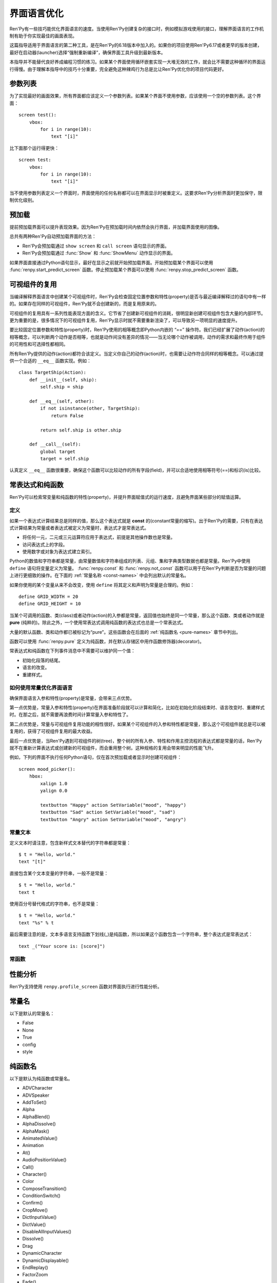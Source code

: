 .. _screen-language-optimization:

============================
界面语言优化
============================

Ren'Py有一些技巧能优化界面语言的速度。当使用Ren'Py创建复杂的接口时，例如模拟游戏使用的接口，理解界面语言的工作机制有助于你实现最佳的画面表现。

这篇指导适用于界面语言的第二种工具，是在Ren'Py的6.18版本中加入的。如果你的项目使用Ren'Py6.17或者更早的版本创建，最好在启动器(launcher)选择“强制重新编译”，确保界面工具升级到最新版本。

本指导并不能替代良好养成编程习惯的练习。如果某个界面使用循环嵌套实现一大堆无效的工作，就会比不需要这种循环的界面运行得慢。由于理解本指导中的技巧十分重要，完全避免这种辣鸡行为总是比让Ren'Py优化你的项目代码更好。

.. _parameter-list:

参数列表
==============

为了实现最好的画面效果，所有界面都应该定义一个参数列表。如果某个界面不使用参数，应该使用一个空的参数列表。这个界面：

::

    screen test():
        vbox:
            for i in range(10):
                text "[i]"

比下面那个运行得更快：

::

    screen test:
        vbox:
            for i in range(10):
                text "[i]"

当不使用参数列表定义一个界面时，界面使用的任何名称都可以在界面显示时被重定义。这要求Ren'Py分析界面时更加保守，限制优化级别。

.. _prediction:

预加载
==========

提前预加载界面可以提升表现效果。因为Ren'Py在预加载时间内依然会执行界面，并加载界面使用的图像。

总共有两种Ren'Py自动预加载界面的方法：

* Ren'Py会预加载通过 ``show screen`` 和 ``call screen`` 语句显示的界面。
* Ren'Py会预加载通过 :func:`Show` 和 :func:`ShowMenu` 动作显示的界面。

如果界面直接通过Python语句显示，最好在显示之前就开始预加载界面。开始预加载某个界面可以使用
:func:`renpy.start_predict_screen` 函数。停止预加载某个界面可以使用 :func:`renpy.stop_predict_screen`  函数。

.. _displayable-reuse:

可视组件的复用
=================

当编译解释界面语言中创建某个可视组件时，Ren'Py会检查固定位置参数和特性(property)是否与最近编译解释过的语句中有一样的。如果存在同样的可视组件，Ren'Py就不会创建新的，而是复用原来的。

可视组件的复用具有一系列性能表现方面的含义。它节省了创建新可视组件的消耗，很明显新创建可视组件包含大量的内部环节。更为重要的是，很多情况下的可视组件复用，Ren'Py显示时就不需要重新渲染了，可以导致另一项明显的速度提升。

要比较固定位置参数和特性(property)时，Ren'Py使用的相等概念即Python内嵌的 “==” 操作符。我们已经扩展了动作(action)的相等概念，可以判断两个动作是否相等，也就是动作间没有差异的情况——当无论哪个动作被调用，动作的需求和最终作用于组件的可用性和可选择性都相同。

所有Ren'Py提供的动作(action)都符合该定义。当定义你自己的动作(action)时，也需要让动作符合同样的相等概念。可以通过提供一个合适的 ``__eq__`` 函数实现。例如：

::

    class TargetShip(Action):
        def __init__(self, ship):
            self.ship = ship

        def __eq__(self, other):
            if not isinstance(other, TargetShip):
                return False

            return self.ship is other.ship

        def __call__(self):
            global target
            target = self.ship

认真定义 ``__eq__`` 函数很重要，确保这个函数可以比较动作的所有字段(field)，并可以合适地使用相等符号(==)和标识(is)比较。

.. _const-expressions-and-pure-functions:

常表达式和纯函数
====================================

Ren'Py可以检索常变量和纯函数的特性(property)，并提升界面赋值式的运行速度，且避免界面某些部分的赋值运算。

.. _definitions:

定义
-----------

如果一个表达式计算结果总是同样的值，那么这个表达式就是 **const** 的(constant常量的缩写)。出于Ren'Py的需要，只有在表达式计算结果为常量或者表达式被定义为常量时，表达式才是常表达式。

* 将任何一元，二元或三元运算符应用于表达式，前提是其他操作数也是常量。
* 访问表达式上的字段。
* 使用数字或对象为表达式建立索引。

Python的数值和字符串都是常量，由常量数值和字符串组成的列表、元组、集和字典类型数据也都是常量。Ren'Py中使用 ``define`` 语句将变量定义为常量。
:func:`renpy.const` 和 :func:`renpy.not_const` 函数可以用于在Ren'Py判断是否为常量的问题上进行更细致的操作。在下面的 :ref:`常量名称 <const-names>`
中会列出默认的常量名。

如果你使用的某个变量从来不会改变，使用 ``define`` 将其定义和声明为常量是合理的。例如：

::

    define GRID_WIDTH = 20
    define GRID_HEIGHT = 10

当某个可调用的函数、类(class)或者动作(action)的入参都是常量，返回值也始终是同一个常量，那么这个函数、类或者动作就是 **pure** (纯粹的)。除此之外，一个使用常表达式调用纯函数的表达式也总是一个常表达式。

大量的默认函数、类和动作都已被标记为“pure”。这些函数会在后面的 :ref:`纯函数名 <pure-names>`
章节中列出。

函数可以使用 :func:`renpy.pure` 定义为纯函数，并在默认存储区中用作函数修饰器(decorator)。

常表达式和纯函数在下列事件消息中不需要可以维护同一个值：

* 初始化段落的结尾。
* 语言的改变。
* 重建样式。

.. _how-const-optimizes-screen-language:

如何使用常量优化界面语言
-----------------------------------

确保界面语言入参和特性(property)是常量，会带来三点优势。

第一点优势是，常量入参和特性(property)在界面准备阶段就可以计算和简化，比如在初始化阶段结束时、语言改变时、重建样式时。在那之后，就不需要再浪费时间计算常量入参和特性了。

第二点优势是，常量与可视组件复用功能的相性很好。如果某个可视组件的入参和特性都是常量，那么这个可视组件就总是可以被复用的，获得了可视组件复用的最大收益。

最后一点优势是，当Ren'Py遇到可视组件的树(tree)，整个树的所有入参、特性和作用主控流程的表达式都是常量的话，Ren'Py就不在重新计算表达式或创建新的可视组件，而会重用整个树。这种规格的复用会带来明显的性能飞升。

例如，下列的界面不执行任何Python语句，仅在首次预加载或者显示时创建可视组件：

::

    screen mood_picker():
        hbox:
            xalign 1.0
            yalign 0.0

            textbutton "Happy" action SetVariable("mood", "happy")
            textbutton "Sad" action SetVariable("mood", "sad")
            textbutton "Angry" action SetVariable("mood", "angry")

.. _const-text:

常量文本
----------

定义文本时请注意，包含新样式文本替代的字符串都是常量：

::

    $ t = "Hello, world."
    text "[t]"

直接包含某个文本变量的字符串，一般不是常量：

::

    $ t = "Hello, world."
    text t

使用百分号替代格式的字符串，也不是常量：

::

    $ t = "Hello, world."
    text "%s" % t

最后需要注意的是，文本多语言支持函数下划线(_)是纯函数，所以如果这个函数包含一个字符串，整个表达式是常表达式：

::

    text _("Your score is: [score]")

.. _const-functions:

常函数
----------------

.. function:: renpy.const(name)

  将某个存储区的变量声明为常量。

  如果没有什么可以改变一个变量的值，或者无法建立索引抵达变量，或者不能存取变量的各种属性(attribute)，那这个变量就是常量。变量必须在定义、初始化和多语言支持Python语句块(block)之外保持一个常值。

  `name`
    一个字符串，表示声明为常量的变量名。

.. function:: renpy.not_const(name)

  将某个存储区的变量声明不是常量。

  这个函数会取消 :func:`renpy.const()` 和 :func:`renpy.pure()` 的效果。

  `name`
    声明不为常量的变量名。

.. function:: renpy.pure(fn)

  声明某个函数为纯函数。纯函数必须在定义、初始化和多语言支持Python语句块(block)之外总是使用同样的入参并返回同样的值。

  `fn`
    声明为纯函数的函数名。可以是包含函数名的字符串，或者函数本身。

  返回 *fn* ，允许函数用作修饰器(decorator)。

.. _profiling:

性能分析
=========

Ren'Py支持使用 ``renpy.profile_screen`` 函数对界面执行进行性能分析。

.. function:: renpy.profile_screen(name, predict=False, show=False, update=False, request=False, time=False, debug=False, const=False)

  请求对名为 *name* 的界面进行界面分析， *name* 必须是个字符串。

  除了 *name* ，所有入参都必须以关键词入参形式提供。该函数使用三组入参。

  `predict`
    若为真(True)，在界面预加载时进行性能分析。

  `show`
    若为真(True)，在界面第一次显示时进行性能分析。

  `update`
    若为真(True)，在界面更新时进行性能分析。

  `request`
    若为真(True)，在按下F8时进行性能分析。

  第二组入参控制性能分析的输出结果。

  `time`
    若为真(True)，Ren'Py会记录界面运算消耗的时间。

  `debug`
    若为真(True)，Ren'Py会记录界面运算的相关信息，包括：

    - 哪些可视组件被Ren'Py处理为常量。
    - 哪些入参需要被运算。
    - 哪些可视组件被复用。

    产生和记录这些调试信息会消耗可观的时间。所以当 *debug* 为真(True)时，输出的 *time* 时间应该就不是完全可信的。

  最后一组入参控制每次Ren'Py运行时的输出结果。

  `const`
    显示在界面中标记为常量和非常量的变量。

  所有性能分析输出都会记录在游戏目录的profile_screen.txt文件中。


.. _const-names:

常量名
===========

以下是默认的常量名：

- False
- None
- True
- config
- style


.. _pure-names:

纯函数名
==========

以下是默认为纯函数或常量名。

- ADVCharacter
- ADVSpeaker
- AddToSet()
- Alpha
- AlphaBlend()
- AlphaDissolve()
- AlphaMask()
- AnimatedValue()
- Animation
- At()
- AudioPositionValue()
- Call()
- Character()
- Color
- ComposeTransition()
- ConditionSwitch()
- Confirm()
- CropMove()
- DictInputValue()
- DictValue()
- DisableAllInputValues()
- Dissolve()
- Drag
- DynamicCharacter
- DynamicDisplayable()
- EndReplay()
- FactorZoom
- Fade()
- FieldInputValue()
- FieldValue()
- FileDelete()
- FilePage()
- FilePageNameInputValue()
- FileTakeScreenshot()
- Fixed()
- Flatten()
- FontGroup()
- Frame()
- Grid()
- HBox()
- Help()
- Hide()
- HideInterface()
- If()
- Image()
- ImageDissolve()
- ImageReference
- InputValue
- InvertSelected()
- Jump()
- Language()
- LiveComposite()
- LiveCrop()
- LiveTile()
- MainMenu()
- MixerValue()
- Motion
- MouseMove()
- Move
- MoveFactory
- MoveIn
- MoveOut
- MoveTransition()
- Movie()
- MultipleTransition()
- NVLCharacter
- Notify()
- Null()
- NullAction()
- OldMoveTransition
- OpenURL()
- Pan
- ParameterizedText()
- Particles
- Pause()
- PauseAudio()
- Pixellate()
- Play
- PlayCharacterVoice()
- Position
- Preference()
- PushMove()
- Queue()
- QueueEvent()
- QuickLoad()
- QuickSave()
- Quit()
- RemoveFromSet()
- Replay()
- RestartStatement()
- Return()
- Revolve
- RevolveInOut
- RollForward()
- Rollback()
- RotoZoom
- ScreenVariableValue()
- Screenshot()
- SelectedIf()
- SensitiveIf()
- SetCharacterVolume()
- SetDict()
- SetField()
- SetMixer()
- SetMute()
- SetScreenVariable()
- SetVariable()
- SetVoiceMute()
- Show()
- ShowMenu()
- ShowTransient()
- ShowingSwitch()
- SizeZoom
- Skip()
- SnowBlossom()
- Solid()
- Speaker
- Start()
- StaticValue()
- Stop
- StylePreference()
- SubTransition
- Text()
- ToggleDict()
- ToggleField()
- ToggleMute()
- ToggleScreen()
- ToggleScreenVariable()
- ToggleSetMembership()
- ToggleVariable()
- ToggleVoiceMute()
- Transform
- Update
- VBox()
- VariableInputValue()
- VariableValue()
- Viewport
- VoiceReplay()
- Window
- Zoom
- ZoomInOut
- _()
- _DisplayReset
- _InputValueAction
- _m1_00gallery__GalleryAction
- _m1_00gallery__GalleryToggleSlideshow
- _m1_00musicroom__MusicRoomPlay
- _m1_00musicroom__MusicRoomRandomPlay
- _m1_00musicroom__MusicRoomStop
- _m1_00musicroom__MusicRoomTogglePlay
- _m1_00preferences__DisplayAction
- _movebottom
- _moveleft
- _moveright
- _movetop
- _narrator
- _notify_transform
- _p()
- abs
- all
- any
- apply
- bin
- blinds
- bool
- bytes
- callable
- centered
- chr
- cmp
- color
- dict
- dissolve
- divmod
- fade
- filter
- float
- frozenset
- getattr
- globals
- gui.SetPreference()
- gui.TogglePreference()
- gui.preference()
- hasattr
- hash
- hex
- hpunch
- int
- irisin
- irisout
- isinstance
- len
- list
- long
- map
- max
- min
- name_only
- narrator
- oct
- ord
- pixellate
- pow
- pushdown
- pushleft
- pushright
- pushup
- range
- reduce
- renpy.Keymap
- renpy.ParameterizedText()
- renpy.check_text_tags()
- renpy.curried_call_in_new_context
- renpy.curried_invoke_in_new_context
- renpy.curry
- renpy.easy_displayable
- renpy.exists()
- renpy.filter_text_tags()
- renpy.fsdecode()
- renpy.fsencode()
- renpy.get_all_labels()
- renpy.has_label()
- renpy.has_screen
- renpy.image_exists
- renpy.image_size()
- renpy.known_languages()
- renpy.license
- renpy.list_files()
- renpy.loadable()
- renpy.munged_filename
- renpy.partial
- renpy.unelide_filename
- renpy.variant()
- renpy.version()
- renpy.version_name
- renpy.version_only
- renpy.version_string
- renpy.version_tuple
- repr
- round
- set
- slideawaydown
- slideawayleft
- slideawayright
- slideawayup
- slidedown
- slideleft
- slideright
- slideup
- sorted
- squares
- str
- sum
- tuple
- ui.callsinnewcontext
- ui.gamemenus
- ui.invokesinnewcontext
- ui.jumps
- ui.jumpsoutofcontext
- ui.returns
- unichr
- unicode
- vars
- vcentered
- vpunch
- wipedown
- wipeleft
- wiperight
- wipeup
- zip
- zoomin
- zoominout
- zoomout
